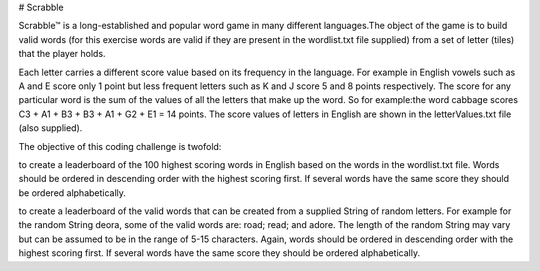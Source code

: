 # Scrabble

Scrabble™ is a long-established and popular word game in many different languages.The object of the game is to build valid words (for this exercise words are valid if they are present in the wordlist.txt file supplied) from a set of letter (tiles) that the player holds.

Each letter carries a different score value based on its frequency in the language. For example in English vowels such as A and E score only 1 point but less frequent letters such as K and J score 5 and 8 points respectively. The score for any particular word is the sum of the values of all the letters that make up the word. So for example:the word cabbage scores C3 + A1 + B3 + B3 + A1 + G2 + E1 = 14 points. The score values of letters in English are shown in the letterValues.txt file (also supplied).

The objective of this coding challenge is twofold:

to create a leaderboard of the 100 highest scoring words in English based on the words in the wordlist.txt file. Words should be ordered in descending order with the highest scoring first. If several words have the same score they should be ordered alphabetically.

to create a leaderboard of the valid words that can be created from a supplied String of random letters. For example for the random String deora, some of the valid words are: road; read; and adore. The length of the random String may vary but can be assumed to be in the range of 5-15 characters. Again, words should be ordered in descending order with the highest scoring first. If several words have the same score they should be ordered alphabetically.